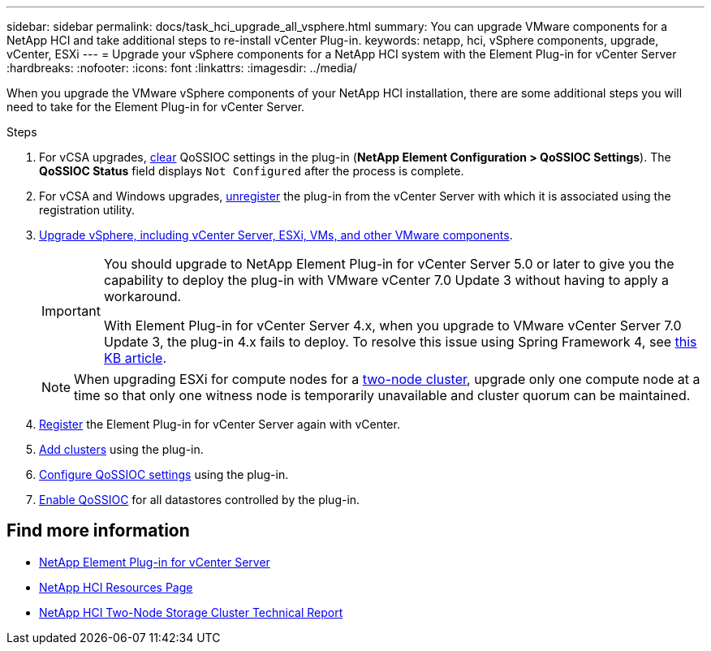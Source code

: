 ---
sidebar: sidebar
permalink: docs/task_hci_upgrade_all_vsphere.html
summary: You can upgrade VMware components for a NetApp HCI and take additional steps to re-install vCenter Plug-in.
keywords: netapp, hci, vSphere components, upgrade, vCenter, ESXi
---
= Upgrade your vSphere components for a NetApp HCI system with the Element Plug-in for vCenter Server
:hardbreaks:
:nofooter:
:icons: font
:linkattrs:
:imagesdir: ../media/

[.lead]
When you upgrade the VMware vSphere components of your NetApp HCI installation, there are some additional steps you will need to take for the Element Plug-in for vCenter Server.

.Steps

. For vCSA upgrades, https://docs.netapp.com/us-en/vcp/vcp_task_qossioc.html#clear-qossioc-settings[clear^] QoSSIOC settings in the plug-in (*NetApp Element Configuration > QoSSIOC Settings*). The *QoSSIOC Status* field displays `Not Configured` after the process is complete.
. For vCSA and Windows upgrades, https://docs.netapp.com/us-en/vcp/task_vcp_unregister.html[unregister^] the plug-in from the vCenter Server with which it is associated using the registration utility.
. https://docs.vmware.com/en/VMware-vSphere/6.7/com.vmware.vcenter.upgrade.doc/GUID-7AFB6672-0B0B-4902-B254-EE6AE81993B2.html[Upgrade vSphere, including vCenter Server, ESXi, VMs, and other VMware components^].
+
[IMPORTANT]
====
You should upgrade to NetApp Element Plug-in for vCenter Server 5.0 or later to give you the capability to deploy the plug-in with VMware vCenter 7.0 Update 3 without having to apply a workaround.

With Element Plug-in for vCenter Server 4.x, when you upgrade to VMware vCenter Server 7.0 Update 3, the plug-in 4.x fails to deploy. To resolve this issue using Spring Framework 4, see https://kb.netapp.com/Advice_and_Troubleshooting/Hybrid_Cloud_Infrastructure/NetApp_HCI/vCenter_plug-in_deployment_fails_after_upgrading_vCenter_to_version_7.0_U3[this KB article^].
====
+
NOTE: When upgrading ESXi for compute nodes for a https://www.netapp.com/pdf.html?item=/media/9489-tr-4823.pdf[two-node cluster^], upgrade only one compute node at a time so that only one witness node is temporarily unavailable and cluster quorum can be maintained.

. https://docs.netapp.com/us-en/vcp/vcp_task_getstarted.html#register-the-plug-in-with-vcenter[Register^] the Element Plug-in for vCenter Server again with vCenter.
. https://docs.netapp.com/us-en/vcp/vcp_task_getstarted.html#add-storage-clusters-for-use-with-the-plug-in[Add clusters^] using the plug-in.
. https://docs.netapp.com/us-en/vcp/vcp_task_getstarted.html#configure-qossioc-settings-using-the-plug-in[Configure QoSSIOC settings^] using the plug-in.
. https://docs.netapp.com/us-en/vcp/vcp_task_qossioc.html#enabling-qossioc-automation-on-datastores[Enable QoSSIOC^] for all datastores controlled by the plug-in.

== Find more information
* https://docs.netapp.com/us-en/vcp/index.html[NetApp Element Plug-in for vCenter Server^]
* https://www.netapp.com/hybrid-cloud/hci-documentation/[NetApp HCI Resources Page^]
* https://www.netapp.com/pdf.html?item=/media/9489-tr-4823.pdf[NetApp HCI Two-Node Storage Cluster Technical Report^]
